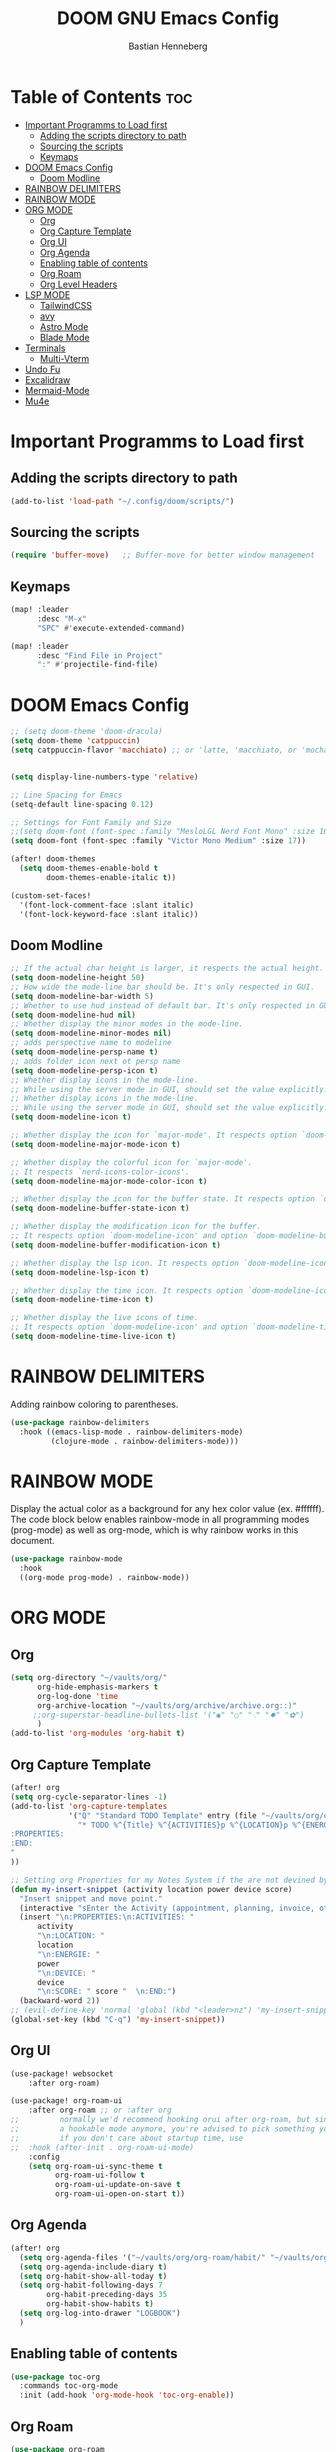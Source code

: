 #+TITLE: DOOM GNU Emacs Config
#+AUTHOR: Bastian Henneberg
#+DESCRIPTION: My personal Emacs configuration.
#+STARTUP: showeverything
#+OPTIONS: toc:2

* Table of Contents :toc:
- [[#important-programms-to-load-first][Important Programms to Load first]]
  - [[#adding-the-scripts-directory-to-path][Adding the scripts directory to path]]
  - [[#sourcing-the-scripts][Sourcing the scripts]]
  - [[#keymaps][Keymaps]]
- [[#doom-emacs-config][DOOM Emacs Config]]
  - [[#doom-modline][Doom Modline]]
- [[#rainbow-delimiters][RAINBOW DELIMITERS]]
- [[#rainbow-mode][RAINBOW MODE]]
- [[#org-mode][ORG MODE]]
  - [[#org][Org]]
  - [[#org-capture-template][Org Capture Template]]
  - [[#org-ui][Org UI]]
  - [[#org-agenda][Org Agenda]]
  - [[#enabling-table-of-contents][Enabling table of contents]]
  - [[#org-roam][Org Roam]]
  - [[#org-level-headers][Org Level Headers]]
- [[#lsp-mode][LSP MODE]]
  - [[#tailwindcss][TailwindCSS]]
  - [[#avy][avy]]
  - [[#astro-mode][Astro Mode]]
  - [[#blade-mode][Blade Mode]]
- [[#terminals][Terminals]]
  - [[#multi-vterm][Multi-Vterm]]
- [[#undo-fu][Undo Fu]]
- [[#excalidraw][Excalidraw]]
- [[#mermaid-mode][Mermaid-Mode]]
- [[#mu4e][Mu4e]]

* Important Programms to Load first
** Adding the scripts directory to path
#+begin_src emacs-lisp
(add-to-list 'load-path "~/.config/doom/scripts/")

#+end_src

** Sourcing the scripts
#+begin_src emacs-lisp
(require 'buffer-move)   ;; Buffer-move for better window management

#+end_src

** Keymaps
#+begin_src emacs-lisp
(map! :leader
      :desc "M-x"
      "SPC" #'execute-extended-command)

(map! :leader
      :desc "Find File in Project"
      ":" #'projectile-find-file)
#+end_src

* DOOM Emacs Config
#+begin_src emacs-lisp
;; (setq doom-theme 'doom-dracula)
(setq doom-theme 'catppuccin)
(setq catppuccin-flavor 'macchiato) ;; or 'latte, 'macchiato, or 'mocha


(setq display-line-numbers-type 'relative)

;; Line Spacing for Emacs
(setq-default line-spacing 0.12)

;; Settings for Font Family and Size
;;(setq doom-font (font-spec :family "MesloLGL Nerd Font Mono" :size 16))
(setq doom-font (font-spec :family "Victor Mono Medium" :size 17))

(after! doom-themes
  (setq doom-themes-enable-bold t
        doom-themes-enable-italic t))

(custom-set-faces!
  '(font-lock-comment-face :slant italic)
  '(font-lock-keyword-face :slant italic))

#+end_src

#+RESULTS:
| doom--customize-themes-h-35 | doom--customize-themes-h-603 |

** Doom Modline
#+begin_src emacs-lisp
;; If the actual char height is larger, it respects the actual height.
(setq doom-modeline-height 50)
;; How wide the mode-line bar should be. It's only respected in GUI.
(setq doom-modeline-bar-width 5)
;; Whether to use hud instead of default bar. It's only respected in GUI.
(setq doom-modeline-hud nil)
;; Whether display the minor modes in the mode-line.
(setq doom-modeline-minor-modes nil)
;; adds perspective name to modeline
(setq doom-modeline-persp-name t)
;; adds folder icon next ot persp name
(setq doom-modeline-persp-icon t)
;; Whether display icons in the mode-line.
;; While using the server mode in GUI, should set the value explicitly.
;; Whether display icons in the mode-line.
;; While using the server mode in GUI, should set the value explicitly.
(setq doom-modeline-icon t)

;; Whether display the icon for `major-mode'. It respects option `doom-modeline-icon'.
(setq doom-modeline-major-mode-icon t)

;; Whether display the colorful icon for `major-mode'.
;; It respects `nerd-icons-color-icons'.
(setq doom-modeline-major-mode-color-icon t)

;; Whether display the icon for the buffer state. It respects option `doom-modeline-icon'.
(setq doom-modeline-buffer-state-icon t)

;; Whether display the modification icon for the buffer.
;; It respects option `doom-modeline-icon' and option `doom-modeline-buffer-state-icon'.
(setq doom-modeline-buffer-modification-icon t)

;; Whether display the lsp icon. It respects option `doom-modeline-icon'.
(setq doom-modeline-lsp-icon t)

;; Whether display the time icon. It respects option `doom-modeline-icon'.
(setq doom-modeline-time-icon t)

;; Whether display the live icons of time.
;; It respects option `doom-modeline-icon' and option `doom-modeline-time-icon'.
(setq doom-modeline-time-live-icon t)
#+end_src

* RAINBOW DELIMITERS
Adding rainbow coloring to parentheses.

#+begin_src emacs-lisp
(use-package rainbow-delimiters
  :hook ((emacs-lisp-mode . rainbow-delimiters-mode)
         (clojure-mode . rainbow-delimiters-mode)))
#+end_src

* RAINBOW MODE
Display the actual color as a background for any hex color value (ex. #ffffff).  The code block below enables rainbow-mode in all programming modes (prog-mode) as well as org-mode, which is why rainbow works in this document.

#+begin_src emacs-lisp
(use-package rainbow-mode
  :hook
  ((org-mode prog-mode) . rainbow-mode))
#+end_src


* ORG MODE
** Org
#+begin_src emacs-lisp
(setq org-directory "~/vaults/org/"
      org-hide-emphasis-markers t
      org-log-done 'time
      org-archive-location "~/vaults/org/archive/archive.org::)"
     ;;org-superstar-headline-bullets-list '("◉" "○" "⁖" "✸" "✿")
      )
(add-to-list 'org-modules 'org-habit t)
#+end_src


** Org Capture Template
#+begin_src emacs-lisp
(after! org
(setq org-cycle-separator-lines -1)
(add-to-list 'org-capture-templates
             '("Q" "Standard TODO Template" entry (file "~/vaults/org/org-roam/list/inbox.org")
               "* TODO %^{Title} %^{ACTIVITIES}p %^{LOCATION}p %^{ENERGIE}p %^{DEVICE}p %^{SCORE}p
:PROPERTIES:
:END:
"
))

;; Setting org Properties for my Notes System if the are not devined by the capture template
(defun my-insert-snippet (activity location power device score)
  "Insert snippet and move point."
  (interactive "sEnter the Activity (appointment, planning, invoice, offer, call): \nsEnter the Location (home, office, everywhere): \nsEnter the Energie (low, medium, high): \nsEnter the Device (phone, computer, none): \nsEnter the Score (10, 25, 50, 75, 100): ")
  (insert "\n:PROPERTIES:\n:ACTIVITIES: "
      activity
      "\n:LOCATION: "
      location
      "\n:ENERGIE: "
      power
      "\n:DEVICE: "
      device
      "\n:SCORE: " score "  \n:END:")
  (backward-word 2))
;; (evil-define-key 'normal 'global (kbd "<leader>nz") 'my-insert-snippet))
(global-set-key (kbd "C-q") 'my-insert-snippet))
#+end_src

#+RESULTS:
: my-insert-snippet

** Org UI
#+begin_src emacs-lisp
(use-package! websocket
    :after org-roam)

(use-package! org-roam-ui
    :after org-roam ;; or :after org
;;         normally we'd recommend hooking orui after org-roam, but since org-roam does not have
;;         a hookable mode anymore, you're advised to pick something yourself
;;         if you don't care about startup time, use
;;  :hook (after-init . org-roam-ui-mode)
    :config
    (setq org-roam-ui-sync-theme t
          org-roam-ui-follow t
          org-roam-ui-update-on-save t
          org-roam-ui-open-on-start t))

#+end_src

** Org Agenda
#+begin_src emacs-lisp
(after! org
  (setq org-agenda-files '("~/vaults/org/org-roam/habit/" "~/vaults/org/org-roam/list/" "~/vaults/org/org-roam/customer/"))
  (setq org-agenda-include-diary t)
  (setq org-habit-show-all-today t)
  (setq org-habit-following-days 7
        org-habit-preceding-days 35
        org-habit-show-habits t)
  (setq org-log-into-drawer "LOGBOOK")
  )
#+end_src

** Enabling table of contents
#+begin_src emacs-lisp
  (use-package toc-org
    :commands toc-org-mode
    :init (add-hook 'org-mode-hook 'toc-org-enable))
#+end_src

** Org Roam
#+begin_src emacs-lisp
(use-package org-roam
  :custom
  (org-roam-directory (file-truename "~/vaults/org/org-roam"))
  (org-roam-complete-everywhere t)
  :bind (("C-c n l" . org-roam-buffer-toggle)
         ("C-c n f" . org-roam-node-find)
         ("C-c n g" . org-roam-graph)
         ("C-c n i" . org-roam-node-insert)
         ("C-c n h" . org-roam-capture)
         ([mouse-1] . org-roam-visit-thing)
         ("C-c n j" . org-roam-dailies-capture-today))
  :config
  (setq org-roam-dailies-capture-templates
      '(("s" "daily" entry (file "~/vaults/org/org-roam/templates/daily.org")
         :target (file+head "%<%Y-%m-%d>.org" "%<%Y-%m-%d>\n"))
        ))
  (setq org-roam-capture-templates
        '(("a" "customer" plain (file "~/vaults/org/org-roam/templates/customer.org")
        :target (file+head "customer/${slug}.org" "${title}\n") :unnarrowed t)
        ("b" "project" plain (file "~/vaults/org/org-roam/templates/project.org")
        :target (file+head "project/${slug}.org" "${title}\n") :unnarrowed t)
        ("h" "habit" plain (file "~/vaults/org/org-roam/templates/habit.org")
        :target (file+head "habit/${slug}.org" "${title}\n") :unnarrowed t)
        ("d" "default" plain (file "~/vaults/org/org-roam/templates/default.org")
        :target (file+head "${slug}.org" "${title}\n") :unnarrowed t)
        ("l" "list" plain (file "~/vaults/org/org-roam/templates/list.org")
        :target (file+head "list/${slug}.org" "${title}\n") :unnarrowed t)
        ("c" "contact" plain (file "~/vaults/org/org-roam/templates/contact.org")
        :target (file+head "contact/${slug}.org" "${title}\n") :unnarrowed t)
        ("e" "coding" plain (file "~/vaults/org/org-roam/templates/coding.org")
        :target (file+head "coding/${slug}.org" "${title}\n") :unnarrowed t)
        ))
)
#+end_src

** Org Level Headers
#+begin_src emacs-lisp
  (custom-set-faces
   '(org-level-1 ((t (:inherit outline-1 :height 1.15))))
   '(org-level-2 ((t (:inherit outline-2 :height 1.10))))
   '(org-level-3 ((t (:inherit outline-3 :height 1.08))))
   '(org-level-4 ((t (:inherit outline-4 :height 1.06))))
   '(org-level-5 ((t (:inherit outline-5 :height 1.04))))
   '(org-level-6 ((t (:inherit outline-5 :height 1.02))))
   '(org-level-7 ((t (:inherit outline-5 :height 1.00))))
   )
#+end_src

* LSP MODE
** TailwindCSS
#+begin_src emacs-lisp
;;;;;;;;;;;;;;;;;;;;;;;;;;;;;;;;;;;;;;;;;;;;;
;; (use-package! lsp-tailwindcss           ;;
;;   :init                                 ;;
;;   (setq lsp-tailwindcss-add-on-mode t)) ;;
;;;;;;;;;;;;;;;;;;;;;;;;;;;;;;;;;;;;;;;;;;;;;

#+end_src

#+begin_src emacs-lisp

(setq treesit-language-source-alist
   '((bash "https://github.com/tree-sitter/tree-sitter-bash")
     (cmake "https://github.com/uyha/tree-sitter-cmake")
     (css "https://github.com/tree-sitter/tree-sitter-css")
     (elisp "https://github.com/Wilfred/tree-sitter-elisp")
     (go "https://github.com/tree-sitter/tree-sitter-go")
     (html "https://github.com/tree-sitter/tree-sitter-html")
     (javascript "https://github.com/tree-sitter/tree-sitter-javascript" "master" "src")
     (json "https://github.com/tree-sitter/tree-sitter-json")
     (make "https://github.com/alemuller/tree-sitter-make")
     (markdown "https://github.com/ikatyang/tree-sitter-markdown")
     (python "https://github.com/tree-sitter/tree-sitter-python")
     (toml "https://github.com/tree-sitter/tree-sitter-toml")
     (astro "https://github.com/virchau13/tree-sitter-astro")
     (tsx "https://github.com/tree-sitter/tree-sitter-typescript" "master" "tsx/src")
     (typescript "https://github.com/tree-sitter/tree-sitter-typescript" "master" "typescript/src")
     (yaml "https://github.com/ikatyang/tree-sitter-yaml")))
#+end_src


** avy
#+begin_src emacs-lisp
(global-set-key (kbd "C-:") 'avy-goto-char)
#+end_src

** Astro Mode

#+begin_src emacs-lisp
;;;;;;;;;;;;;;;;;;;;;;;;;;;;;;;;;;;;;;;;;;;;;;;;;;;;;;;;;;;;;;;;;;;;;;;;;;;;;;;;;;;;;;;;;;;;;;;;;;;;;;;;;;;;;;;;;;;;;;;;;;;
;; (use-package astro-ts-mode)                                                                                           ;;
;;                                                                                                                       ;;
;; (setq treesit-language-source-alist                                                                                   ;;
;;       '((astro "https://github.com/virchau13/tree-sitter-astro")                                                      ;;
;;         (css "https://github.com/tree-sitter/tree-sitter-css")                                                        ;;
;;         (typescript  "https://github.com/tree-sitter/tree-sitter-typescript" "master" "typescript/src")               ;;
;;         (tsx "https://github.com/tree-sitter/tree-sitter-typescript" "master" "tsx/src")                              ;;
;; ))                                                                                                                    ;;
;;                                                                                                                       ;;
;;   (setenv "PATH" (concat (getenv "PATH") "/home/bastian/.nvm/versions/node/v21.2.0/bin/astro-ls"))                    ;;
;;   (add-to-list 'exec-path (expand-file-name "/home/bastian/.nvm/versions/node/v21.2.0/bin/"))                         ;;
;;                                                                                                                       ;;
;;   (setenv "PATH" (concat (getenv "PATH") "/home/bastian/.nvm/versions/node/v21.2.0/bin/tailwindcss-language-server")) ;;
;;   (add-to-list 'exec-path (expand-file-name "/home/bastian/.nvm/versions/node/v21.2.0/bin/"))                         ;;
;;                                                                                                                       ;;
;; (define-derived-mode astro-mode astro-ts-mode "astro")                                                                ;;
;;                                                                                                                       ;;
;; (setq auto-mode-alist                                                                                                 ;;
;;       (append '((".*\\.astro\\'" . astro-mode))                                                                       ;;
;;               auto-mode-alist))                                                                                       ;;
;;                                                                                                                       ;;
;; (with-eval-after-load 'lsp-mode                                                                                       ;;
;;   (add-to-list 'lsp-language-id-configuration                                                                         ;;
;;                '(astro-mode . "astro"))                                                                               ;;
;;                                                                                                                       ;;
;;  (lsp-register-client                                                                                                 ;;
;;    (make-lsp-client :new-connection (lsp-stdio-connection '("tailwindcss-language-server" "--stdio"))                 ;;
;;                     :activation-fn (lsp-activate-on "astro" "blade")                                                  ;;
;;                     :server-id 'tailwindcss-language-server                                                           ;;
;;                     :add-on? t))                                                                                      ;;
;; (lsp-register-client                                                                                                  ;;
;;    (make-lsp-client :new-connection (lsp-stdio-connection '("astro-ls" "--stdio"))                                    ;;
;;                     ;;:initialization-options '("./node_modules/typescript/lib")                                      ;;
;;                     :activation-fn (lsp-activate-on "astro")                                                          ;;
;;                     :server-id 'astro-ls                                                                              ;;
;;                     :add-on? t))                                                                                      ;;
;; )                                                                                                                     ;;
;;;;;;;;;;;;;;;;;;;;;;;;;;;;;;;;;;;;;;;;;;;;;;;;;;;;;;;;;;;;;;;;;;;;;;;;;;;;;;;;;;;;;;;;;;;;;;;;;;;;;;;;;;;;;;;;;;;;;;;;;;;
#+end_src

#+begin_src emacs-lisp

;; ;; WEB MODE
;; (use-package web-mode
;;   :ensure t)

;; ;; ASTRO
;; (define-derived-mode astro-mode web-mode "astro")
;; (setq auto-mode-alist
;;       (append '((".*\\.astro\\'" . astro-mode))
;;               auto-mode-alist))

;; ;; EGLOT
;; (use-package eglot
;;   :ensure t
;;   :config
;;   (add-to-list 'eglot-server-programs
;;                '(astro-mode . '(("astro-ls" "--stdio"
;;                                :initializationOptions
;;                                (:typescript (:tsdk "./node_modules/typescript/lib")))
;; ("tailwindcss-language-server" "--stdio")
;;                                 )))
;;   :init
;;   ;; auto start eglot for astro-mode
;;   (add-hook 'astro-mode-hook 'eglot-ensure))

#+end_src

** Blade Mode
#+begin_src emacs-lisp
(define-derived-mode blade-mode web-mode "blade")

(setq auto-mode-alist
      (append '((".*\\.blade.php\\'" . blade-mode))
              auto-mode-alist))
#+end_src

* Terminals
** Multi-Vterm
#+begin_src emacs-lisp

;; (use-package multi-vterm :ensure t)
;; (add-hook 'vterm-mode-hook 'evil-emacs-state)

#+end_src

* Undo Fu
#+begin_src emacs-lisp
   (use-package undo-fu-session
    :config
    (setq undo-fu-session-compression nil)
    )
#+end_src

* Excalidraw
#+begin_src emacs-lisp
;;;;;;;;;;;;;;;;;;;;;;;;;;;;;;;;;;;;;;;;;;;;;;;;;;;;;;;;;;;;;;;;;;;;
;; (use-package org-excalidraw                                    ;;
;;   :config                                                      ;;
;;   (setq org-excalidraw-directory "~/Documents/org/excalidraw") ;;
;; )                                                              ;;
;;;;;;;;;;;;;;;;;;;;;;;;;;;;;;;;;;;;;;;;;;;;;;;;;;;;;;;;;;;;;;;;;;;;

#+end_src

* Mermaid-Mode
#+begin_src emacs-lisp
(use-package ob-mermaid
  :config
  (setq ob-mermaid-cli-path "/home/bastian/.nvm/versions/node/v20.16.0/bin/mmdc")
)

;; (use-package mermaid-mode
;;   :config
;;   (setq mermaid-mmdc-location "/home/bastian/.nvm/versions/node/v20.16.0/bin/mmdc")
;; )

 (org-babel-do-load-languages
    'org-babel-load-languages
    '((mermaid . t)
      (scheme . t)
      (your-other-langs . t)))
#+end_src

* Mu4e
#+begin_src emacs-lisp
(after! mu4e
  (setq sendmail-program (executable-find "msmtp")
	send-mail-function #'smtpmail-send-it
	message-sendmail-f-is-evil t
	message-sendmail-extra-arguments '("--read-envelope-from")
	message-send-mail-function #'message-send-mail-with-sendmail)

  (setq mu4e-maildir "~/mail")

  (setq mu4e-contexts
        (list
         ;; Info account
         (make-mu4e-context
          :name "Info"
          :match-func
            (lambda (msg)
              (when msg
                (string-prefix-p "/info" (mu4e-message-field msg :maildir))))
          :vars '((user-mail-address . "info@brandkollektiv.de")
                  (user-full-name    . "info@brandkollektiv.de")
                  (mu4e-drafts-folder  . "/info/[Gmail]/Entw&APw-rfe")
                  (mu4e-sent-folder  . "/info/[Gmail]/Gesendet")
                  (mu4e-refile-folder  . "/info/[Gmail]/Alle Nachrichten")
                  (mu4e-trash-folder  . "/info/[Gmail]/Papierkorb")
                  (mu4e-compose-signature . "---\nBastian Henneberg\nHead of Development")))

         ;; Buchhaltung account
          (make-mu4e-context
          :name "Buchhaltung"
          :match-func
            (lambda (msg)
              (when msg
                (string-prefix-p "/buchhaltung" (mu4e-message-field msg :maildir))))
          :vars '((user-mail-address . "buchhaltung@brandkollektiv.de")
                  (user-full-name    . "buchhaltung@brandkollektiv.de")
                  (mu4e-drafts-folder  . "/buchhaltung/[Gmail]/Entw&APw-rfe")
                  (mu4e-sent-folder  . "/buchhaltung/[Gmail]/Gesendet")
                  (mu4e-refile-folder  . "/buchhaltung/[Gmail]/Alle Nachrichten")
                  (mu4e-trash-folder  . "/buchhaltung/[Gmail]/Papierkorb")
                   (mu4e-compose-signature . "---\nBastian Henneberg\nHead of Development")))

          ;; Peppermint account
          (make-mu4e-context
          :name "Peppermint"
          :match-func
            (lambda (msg)
              (when msg
                (string-prefix-p "/peppermint" (mu4e-message-field msg :maildir))))
          :vars '((user-mail-address . "henneberg@peppermint-digital.de")
                  (user-full-name    . "henneberg@peppermint-digital.de")
                  (mu4e-drafts-folder  . "/peppermint/Drafts")
                  (mu4e-sent-folder  . "/peppermint/Sent")
                  (mu4e-refile-folder  . "/peppermint/Archiv")
                  (mu4e-trash-folder  . "/peppermint/Trash")
                  (mu4e-compose-signature . "---\nBastian Henneberg\nHead of Development")))

    )

      ;; (setq mu4e-context-policy 'ask-if-none
      mu4e-compose-context-policy 'always-ask)

)

#+end_src
